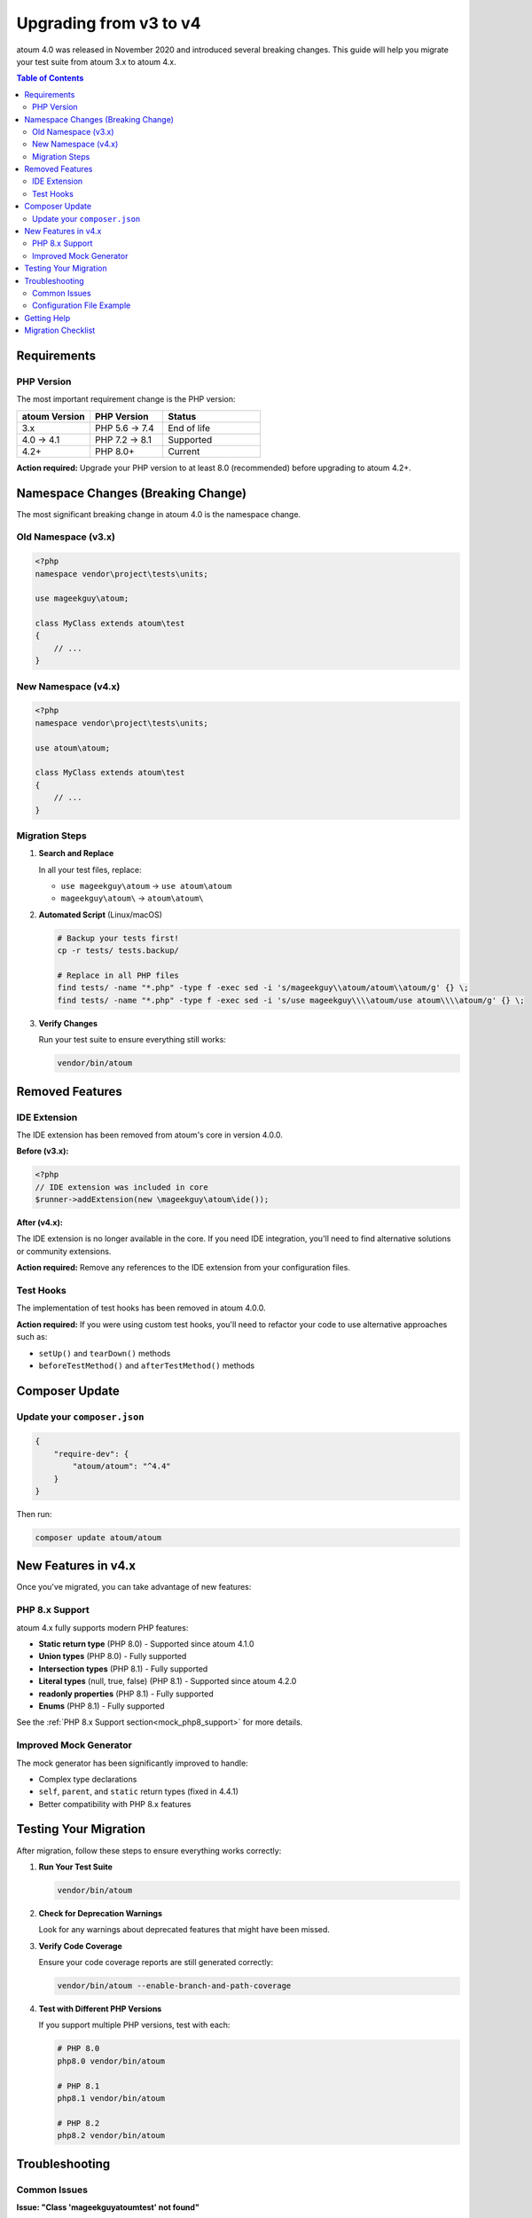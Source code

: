 .. _upgrading:

Upgrading from v3 to v4
########################

atoum 4.0 was released in November 2020 and introduced several breaking changes. This guide will help you migrate your test suite from atoum 3.x to atoum 4.x.

.. contents:: Table of Contents
   :local:
   :depth: 2

.. _upgrading-requirements:

Requirements
************

PHP Version
===========

The most important requirement change is the PHP version:

.. list-table::
   :header-rows: 1
   :widths: 30 30 40

   * - atoum Version
     - PHP Version
     - Status
   * - 3.x
     - PHP 5.6 → 7.4
     - End of life
   * - 4.0 → 4.1
     - PHP 7.2 → 8.1
     - Supported
   * - 4.2+
     - PHP 8.0+
     - Current

**Action required:** Upgrade your PHP version to at least 8.0 (recommended) before upgrading to atoum 4.2+.

.. _upgrading-namespace:

Namespace Changes (Breaking Change)
***********************************

The most significant breaking change in atoum 4.0 is the namespace change.

Old Namespace (v3.x)
====================

.. code-block:: php

   <?php
   namespace vendor\project\tests\units;

   use mageekguy\atoum;

   class MyClass extends atoum\test
   {
       // ...
   }

New Namespace (v4.x)
====================

.. code-block:: php

   <?php
   namespace vendor\project\tests\units;

   use atoum\atoum;

   class MyClass extends atoum\test
   {
       // ...
   }

Migration Steps
===============

1. **Search and Replace**

   In all your test files, replace:

   - ``use mageekguy\atoum`` → ``use atoum\atoum``
   - ``mageekguy\atoum\`` → ``atoum\atoum\``

2. **Automated Script** (Linux/macOS)

   .. code-block:: bash

      # Backup your tests first!
      cp -r tests/ tests.backup/

      # Replace in all PHP files
      find tests/ -name "*.php" -type f -exec sed -i 's/mageekguy\\atoum/atoum\\atoum/g' {} \;
      find tests/ -name "*.php" -type f -exec sed -i 's/use mageekguy\\\\atoum/use atoum\\\\atoum/g' {} \;

3. **Verify Changes**

   Run your test suite to ensure everything still works:

   .. code-block:: bash

      vendor/bin/atoum

.. _upgrading-removed-features:

Removed Features
****************

IDE Extension
=============

The IDE extension has been removed from atoum's core in version 4.0.0.

**Before (v3.x):**

.. code-block:: php

   <?php
   // IDE extension was included in core
   $runner->addExtension(new \mageekguy\atoum\ide());

**After (v4.x):**

The IDE extension is no longer available in the core. If you need IDE integration, you'll need to find alternative solutions or community extensions.

**Action required:** Remove any references to the IDE extension from your configuration files.

Test Hooks
==========

The implementation of test hooks has been removed in atoum 4.0.0.

**Action required:** If you were using custom test hooks, you'll need to refactor your code to use alternative approaches such as:

- ``setUp()`` and ``tearDown()`` methods
- ``beforeTestMethod()`` and ``afterTestMethod()`` methods

.. _upgrading-composer:

Composer Update
***************

Update your ``composer.json``
==============================

.. code-block:: json

   {
       "require-dev": {
           "atoum/atoum": "^4.4"
       }
   }

Then run:

.. code-block:: bash

   composer update atoum/atoum

.. _upgrading-new-features:

New Features in v4.x
********************

Once you've migrated, you can take advantage of new features:

PHP 8.x Support
===============

atoum 4.x fully supports modern PHP features:

- **Static return type** (PHP 8.0) - Supported since atoum 4.1.0
- **Union types** (PHP 8.0) - Fully supported
- **Intersection types** (PHP 8.1) - Fully supported
- **Literal types** (null, true, false) (PHP 8.1) - Supported since atoum 4.2.0
- **readonly properties** (PHP 8.1) - Fully supported
- **Enums** (PHP 8.1) - Fully supported

See the :ref:`PHP 8.x Support section<mock_php8_support>` for more details.

Improved Mock Generator
=======================

The mock generator has been significantly improved to handle:

- Complex type declarations
- ``self``, ``parent``, and ``static`` return types (fixed in 4.4.1)
- Better compatibility with PHP 8.x features

.. _upgrading-testing:

Testing Your Migration
**********************

After migration, follow these steps to ensure everything works correctly:

1. **Run Your Test Suite**

   .. code-block:: bash

      vendor/bin/atoum

2. **Check for Deprecation Warnings**

   Look for any warnings about deprecated features that might have been missed.

3. **Verify Code Coverage**

   Ensure your code coverage reports are still generated correctly:

   .. code-block:: bash

      vendor/bin/atoum --enable-branch-and-path-coverage

4. **Test with Different PHP Versions**

   If you support multiple PHP versions, test with each:

   .. code-block:: bash

      # PHP 8.0
      php8.0 vendor/bin/atoum

      # PHP 8.1
      php8.1 vendor/bin/atoum

      # PHP 8.2
      php8.2 vendor/bin/atoum

.. _upgrading-troubleshooting:

Troubleshooting
***************

Common Issues
=============

**Issue: "Class 'mageekguy\atoum\test' not found"**

**Solution:** You missed some namespace changes. Search your codebase for ``mageekguy`` and replace with ``atoum\atoum``.

**Issue: "Composer cannot resolve dependencies"**

**Solution:** You might have other packages that depend on atoum 3.x. Update those packages first or check their compatibility with atoum 4.x.

**Issue: "Tests fail after migration"**

**Solution:** 
1. Check that all namespaces have been updated
2. Verify PHP version compatibility
3. Review removed features (IDE extension, test hooks)
4. Check your configuration files (``.atoum.php``)

Configuration File Example
==========================

Update your ``.atoum.php`` configuration file:

**Before (v3.x):**

.. code-block:: php

   <?php
   use mageekguy\atoum;

   $script->addDefaultReport();
   $runner->addTestsFromDirectory('tests/units');

**After (v4.x):**

.. code-block:: php

   <?php
   use atoum\atoum;

   $script->addDefaultReport();
   $runner->addTestsFromDirectory('tests/units');

.. _upgrading-help:

Getting Help
************

If you encounter issues during migration:

- Check the `CHANGELOG <https://github.com/atoum/atoum/blob/master/CHANGELOG.md>`_ for detailed information about changes
- Visit the `GitHub discussions <https://github.com/atoum/atoum/discussions>`_
- Open an issue on `GitHub <https://github.com/atoum/atoum/issues>`_ if you find a bug

.. _upgrading-checklist:

Migration Checklist
*******************

Use this checklist to track your migration progress:

.. code-block:: text

   ☐ Upgrade PHP to 8.0 or higher
   ☐ Update composer.json to require atoum ^4.4
   ☐ Run composer update
   ☐ Replace all mageekguy\atoum with atoum\atoum in test files
   ☐ Update .atoum.php configuration file
   ☐ Remove IDE extension references (if any)
   ☐ Refactor code using test hooks (if any)
   ☐ Run test suite and verify all tests pass
   ☐ Check code coverage reports
   ☐ Update CI/CD configuration if needed
   ☐ Update documentation/README
   ☐ Commit changes

.. note::
   The migration from v3 to v4 is straightforward for most projects. The main change is the namespace, which can be handled with a simple search and replace operation.


